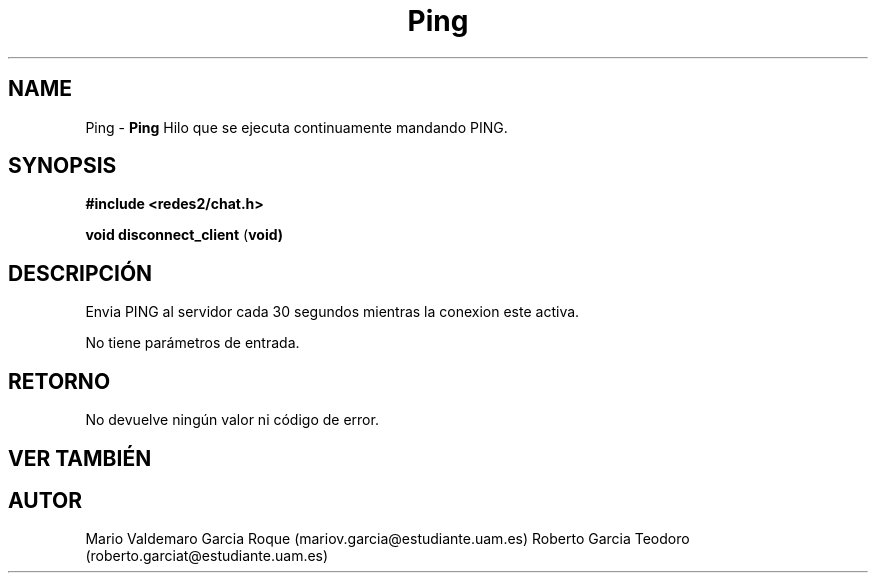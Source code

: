 .TH "Ping" 3 "Thu Feb 26 2015" "My Project" \" -*- nroff -*-
.ad l
.nh
.SH NAME
Ping \- \fBPing\fP 
Hilo que se ejecuta continuamente mandando PING\&.
.SH "SYNOPSIS"
.PP
\fB#include\fP \fB<redes2/chat\&.h>\fP 
.PP
\fBvoid\fP \fBdisconnect_client\fP \fB\fP(\fBvoid\fB\fP)\fP 
.SH "DESCRIPCIÓN"
.PP
Envia PING al servidor cada 30 segundos mientras la conexion este activa\&.
.PP
No tiene parámetros de entrada\&.
.SH "RETORNO"
.PP
No devuelve ningún valor ni código de error\&.
.SH "VER TAMBIÉN"
.PP
\fB\fP 
.SH "AUTOR"
.PP
Mario Valdemaro Garcia Roque (mariov.garcia@estudiante.uam.es) Roberto Garcia Teodoro (roberto.garciat@estudiante.uam.es) 
